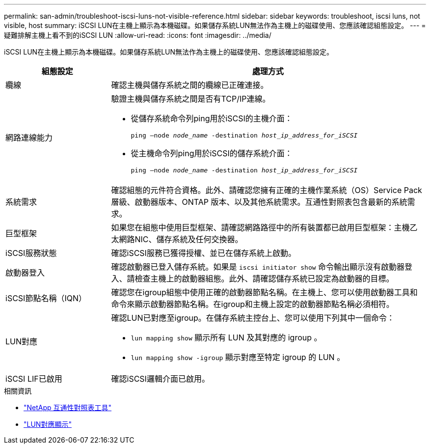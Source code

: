 ---
permalink: san-admin/troubleshoot-iscsi-luns-not-visible-reference.html 
sidebar: sidebar 
keywords: troubleshoot, iscsi luns, not visible, host 
summary: iSCSI LUN在主機上顯示為本機磁碟。如果儲存系統LUN無法作為主機上的磁碟使用、您應該確認組態設定。 
---
= 疑難排解主機上看不到的iSCSI LUN
:allow-uri-read: 
:icons: font
:imagesdir: ../media/


[role="lead"]
iSCSI LUN在主機上顯示為本機磁碟。如果儲存系統LUN無法作為主機上的磁碟使用、您應該確認組態設定。

[cols="1, 3"]
|===
| 組態設定 | 處理方式 


 a| 
纜線
 a| 
確認主機與儲存系統之間的纜線已正確連接。



 a| 
網路連線能力
 a| 
驗證主機與儲存系統之間是否有TCP/IP連線。

* 從儲存系統命令列ping用於iSCSI的主機介面：
+
`ping –node _node_name_ -destination _host_ip_address_for_iSCSI_`

* 從主機命令列ping用於iSCSI的儲存系統介面：
+
`ping –node _node_name_ -destination _host_ip_address_for_iSCSI_`





 a| 
系統需求
 a| 
確認組態的元件符合資格。此外、請確認您擁有正確的主機作業系統（OS）Service Pack層級、啟動器版本、ONTAP 版本、以及其他系統需求。互通性對照表包含最新的系統需求。



 a| 
巨型框架
 a| 
如果您在組態中使用巨型框架、請確認網路路徑中的所有裝置都已啟用巨型框架：主機乙太網路NIC、儲存系統及任何交換器。



 a| 
iSCSI服務狀態
 a| 
確認iSCSI服務已獲得授權、並已在儲存系統上啟動。



 a| 
啟動器登入
 a| 
確認啟動器已登入儲存系統。如果是 `iscsi initiator show` 命令輸出顯示沒有啟動器登入、請檢查主機上的啟動器組態。此外、請確認儲存系統已設定為啟動器的目標。



 a| 
iSCSI節點名稱（IQN）
 a| 
確認您在igroup組態中使用正確的啟動器節點名稱。在主機上、您可以使用啟動器工具和命令來顯示啟動器節點名稱。在igroup和主機上設定的啟動器節點名稱必須相符。



 a| 
LUN對應
 a| 
確認LUN已對應至igroup。在儲存系統主控台上、您可以使用下列其中一個命令：

* `lun mapping show` 顯示所有 LUN 及其對應的 igroup 。
* `lun mapping show -igroup` 顯示對應至特定 igroup 的 LUN 。




 a| 
iSCSI LIF已啟用
 a| 
確認iSCSI邏輯介面已啟用。

|===
.相關資訊
* https://mysupport.netapp.com/matrix["NetApp 互通性對照表工具"^]
* link:https://docs.netapp.com/us-en/ontap-cli/lun-mapping-show.html["LUN對應顯示"^]

